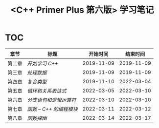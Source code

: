 #+title: <C++ Primer Plus 第六版> 学习笔记

[[https://github.com/minyez/cpp-primer-plus-6th/actions/workflows/ci.yml/badge.svg]]

* TOC

| 章节   | 标题                              |   开始时间 |   结束时间 |
|--------+-----------------------------------+------------+------------|
| 第二章 | [[ch02/][开始学习 C++]]           | 2019-11-09 | 2019-11-09 |
| 第三章 | [[ch03/][处理数据]]               | 2019-11-09 | 2019-11-09 |
| 第四章 | [[ch04/][复合类型]]               | 2019-11-10 | 2022-03-04 |
| 第五章 | [[ch05/][循环和关系表达式]]       | 2022-03-05 | 2022-03-10 |
| 第六章 | [[ch06/][分支语句和逻辑运算符]]   | 2022-03-10 | 2022-03-10 |
| 第七章 | [[ch07/][函数 -- C++ 的编程模块]] | 2022-03-11 | 2022-03-12 |
| 第八章 | [[ch08/][函数探幽]]               | 2022-03-14 | 2022-03-17 |
